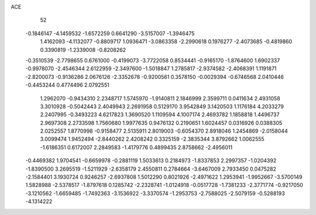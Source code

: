 ACE 
   52
  -0.1846147  -4.1459532  -1.6572259   0.6641290  -3.5157007  -1.3946475
   1.4162093  -4.1132077  -0.8809717   1.0936471  -3.0863358  -2.2990618
   0.1976277  -2.4073685  -0.4819860   0.3390819  -1.2339008  -0.8208262
  -0.3510539  -2.7798655   0.6761000  -0.4199073  -3.7722058   0.8534441
  -0.9165170  -1.8764600   1.6902337  -0.9978070  -2.4546344   2.6122959
  -2.3497600  -1.5018847   1.2785817  -2.9374582  -2.4068391   1.1191871
  -2.8200073  -0.9136286   2.0676126  -2.3352678  -0.9200561   0.3578150
  -0.0029394  -0.6746568   2.0410446  -0.4453244   0.4774496   2.0792551
   1.2962070  -0.9434310   2.2348717   1.5745970  -1.9140811   2.1846999
   2.3599711   0.0411634   2.4931058   3.3010928  -0.5042443   2.4049943
   2.2691958   0.5129170   3.9542849   3.1420503   1.1176184   4.2033279
   2.2407995  -0.3493223   4.6217823   1.3690520   1.1109594   4.1007174
   2.4693782   1.1858818   1.4496737   2.9697308   2.2733598   1.7560680
   1.9977635   0.9476132   0.2190651   1.6024457   0.0316926   0.0388305
   2.0252557   1.8770998  -0.9158477   2.5135911   2.8019003  -0.6054370
   2.8918046   1.2454869  -2.0158044   3.0099474   1.9452494  -2.8440262
   2.4208242   0.3325159  -2.3835344   3.8792662   1.0062555  -1.6186351
   0.6172007   2.2849583  -1.4179776   0.4899435   2.8758662  -2.4956011
  -0.4469382   1.9704541  -0.6659978  -0.2881119   1.5033613   0.2184973
  -1.8337853   2.2997357  -1.0204392  -1.8390500   3.2695519  -1.5211929
  -2.6358179   2.4550811   0.2784664  -3.6467009   2.7933450   0.0475282
  -2.1584401   3.1930724   0.9246257  -2.6937808   1.5012290   0.8021926
  -2.4971622   1.2953941  -1.9952667  -3.5700149   1.5828988  -2.5378517
  -1.8797618   0.1285742  -2.2328741  -1.0124918  -0.0517728  -1.7381233
  -2.3771774  -0.9217050  -3.1210562  -1.6659485  -1.7492363  -3.1536922
  -3.3370574  -1.2953753  -2.7588025  -2.5079159  -0.5288193  -4.1314222
